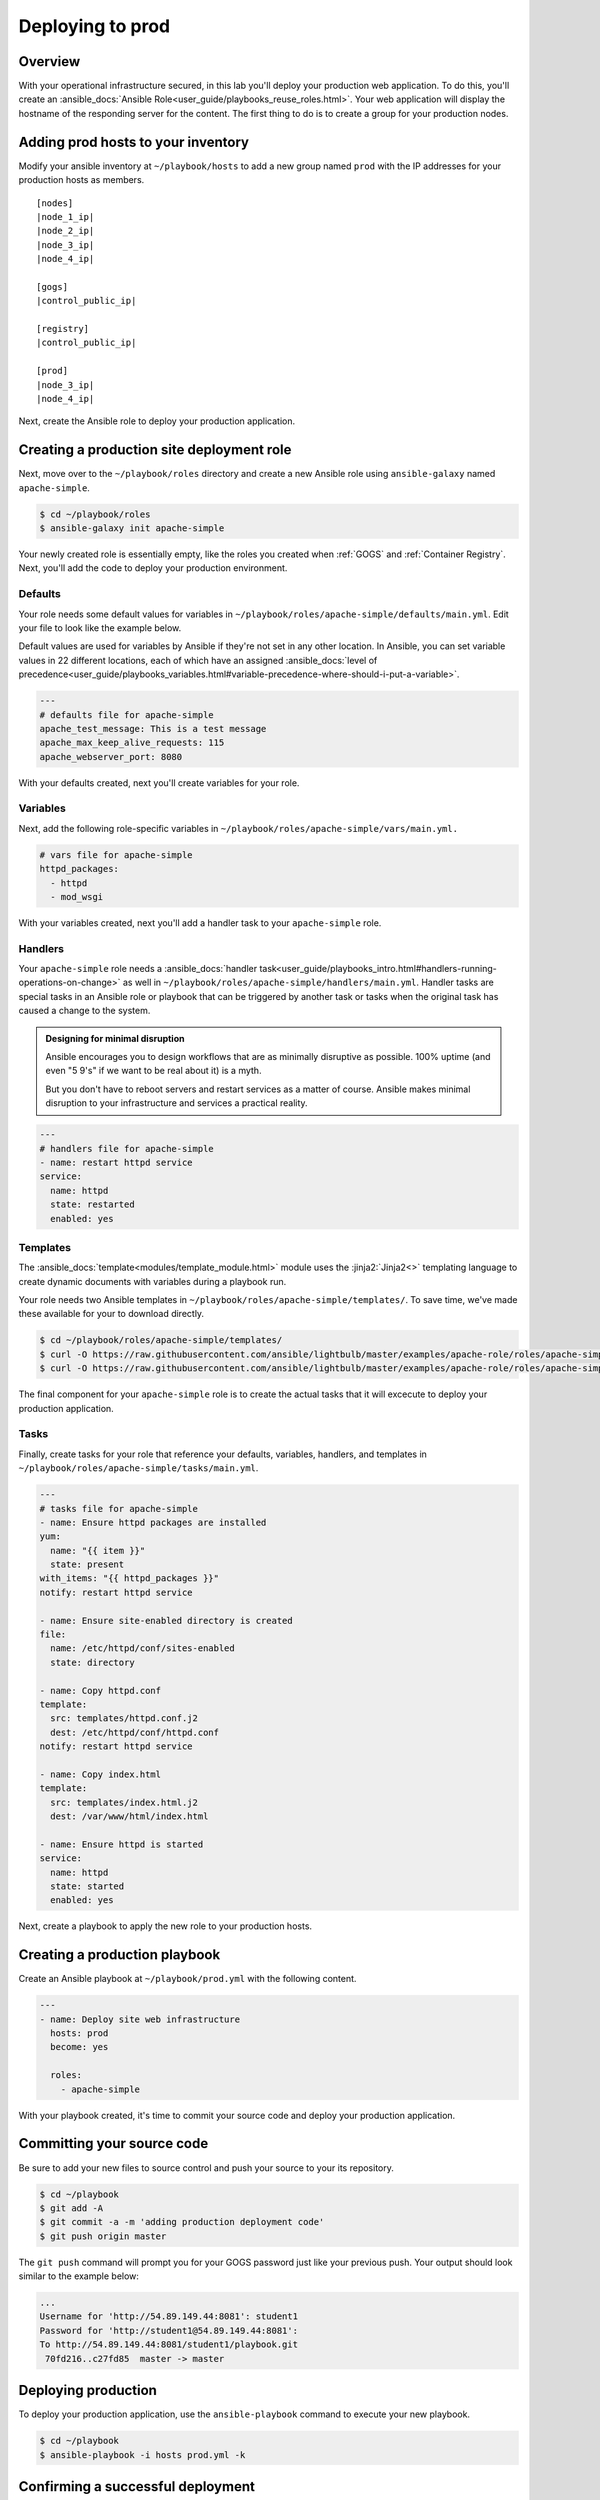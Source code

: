 .. sectionauthor:: Chris Reynolds <creynold@redhat.com>
.. _docs admin: creynold@redhat.com

============================
Deploying to prod
============================

Overview
`````````

With your operational infrastructure secured, in this lab you'll deploy your production web application. To do this, you'll create an :ansible_docs:`Ansible Role<user_guide/playbooks_reuse_roles.html>`. Your web application will display the hostname of the responding server for the content. The first thing to do is to create a group for your production nodes.

Adding prod hosts to your inventory
``````````````````````````````````````````

Modify your ansible inventory at ``~/playbook/hosts`` to add a new group named ``prod`` with the IP addresses for your production hosts as members.

.. parsed-literal::

  [nodes]
  |node_1_ip|
  |node_2_ip|
  |node_3_ip|
  |node_4_ip|

  [gogs]
  |control_public_ip|

  [registry]
  |control_public_ip|

  [prod]
  |node_3_ip|
  |node_4_ip|

Next, create the Ansible role to deploy your production application.

Creating a production site deployment role
``````````````````````````````````````````````

Next, move over to the ``~/playbook/roles`` directory and create a new Ansible role using ``ansible-galaxy`` named ``apache-simple``.

.. code-block:: bash

  $ cd ~/playbook/roles
  $ ansible-galaxy init apache-simple

Your newly created role is essentially empty, like the roles you created when :ref:`GOGS` and :ref:`Container Registry`. Next, you'll add the code to deploy your production environment.

Defaults
~~~~~~~~~~~~~~~~~~~~~~~~~~

Your role needs some default values for variables in ``~/playbook/roles/apache-simple/defaults/main.yml``. Edit your file to look like the example below.

Default values are used for variables by Ansible if they're not set in any other location. In Ansible, you can set variable values in 22 different locations, each of which have an assigned :ansible_docs:`level of precedence<user_guide/playbooks_variables.html#variable-precedence-where-should-i-put-a-variable>`.

.. code-block:: yaml

  ---
  # defaults file for apache-simple
  apache_test_message: This is a test message
  apache_max_keep_alive_requests: 115
  apache_webserver_port: 8080

With your defaults created, next you'll create variables for your role.

Variables
~~~~~~~~~~~~~~~

Next, add the following role-specific variables in ``~/playbook/roles/apache-simple/vars/main.yml.``

.. code-block:: yaml

  # vars file for apache-simple
  httpd_packages:
    - httpd
    - mod_wsgi

With your variables created, next you'll add a handler task to your ``apache-simple`` role.

Handlers
~~~~~~~~~~~~~~

Your ``apache-simple`` role needs a :ansible_docs:`handler task<user_guide/playbooks_intro.html#handlers-running-operations-on-change>` as well in ``~/playbook/roles/apache-simple/handlers/main.yml``. Handler tasks are special tasks in an Ansible role or playbook that can be triggered by another task or tasks when the original task has caused a change to the system.

.. admonition:: Designing for minimal disruption

  Ansible encourages you to design workflows that are as minimally disruptive as possible. 100% uptime (and even "5 9's" if we want to be real about it) is a myth.

  But you don't have to reboot servers and restart services as a matter of course. Ansible makes minimal disruption to your infrastructure and services a practical reality.

.. code-block:: yaml

  ---
  # handlers file for apache-simple
  - name: restart httpd service
  service:
    name: httpd
    state: restarted
    enabled: yes

Templates
~~~~~~~~~~~~~~~

The :ansible_docs:`template<modules/template_module.html>` module uses the :jinja2:`Jinja2<>` templating language to create dynamic documents with variables during a playbook run.

Your role needs two Ansible templates in ``~/playbook/roles/apache-simple/templates/``. To save time, we've made these available for your to download directly.

.. code-block:: yaml

  $ cd ~/playbook/roles/apache-simple/templates/
  $ curl -O https://raw.githubusercontent.com/ansible/lightbulb/master/examples/apache-role/roles/apache-simple/templates/httpd.conf.j2
  $ curl -O https://raw.githubusercontent.com/ansible/lightbulb/master/examples/apache-role/roles/apache-simple/templates/index.html.j2

The final component for your ``apache-simple`` role is to create the actual tasks that it will excecute to deploy your production application.

Tasks
~~~~~~~~~~~

Finally, create tasks for your role that reference your defaults, variables, handlers, and templates in ``~/playbook/roles/apache-simple/tasks/main.yml``.

.. code-block:: yaml

  ---
  # tasks file for apache-simple
  - name: Ensure httpd packages are installed
  yum:
    name: "{{ item }}"
    state: present
  with_items: "{{ httpd_packages }}"
  notify: restart httpd service

  - name: Ensure site-enabled directory is created
  file:
    name: /etc/httpd/conf/sites-enabled
    state: directory

  - name: Copy httpd.conf
  template:
    src: templates/httpd.conf.j2
    dest: /etc/httpd/conf/httpd.conf
  notify: restart httpd service

  - name: Copy index.html
  template:
    src: templates/index.html.j2
    dest: /var/www/html/index.html

  - name: Ensure httpd is started
  service:
    name: httpd
    state: started
    enabled: yes

Next, create a playbook to apply the new role to your production hosts.

Creating a production playbook
````````````````````````````

Create an Ansible playbook at ``~/playbook/prod.yml`` with the following content.

.. code-block:: yaml

  ---
  - name: Deploy site web infrastructure
    hosts: prod
    become: yes

    roles:
      - apache-simple

With your playbook created, it's time to commit your source code and deploy your production application.

Committing your source code
``````````````````````````````

Be sure to add your new files to source control and push your source to your its repository.

.. code-block:: bash

  $ cd ~/playbook
  $ git add -A
  $ git commit -a -m 'adding production deployment code'
  $ git push origin master

The ``git push`` command will prompt you for your GOGS password just like your previous push. Your output should look similar to the example below:

.. code-block:: bash

  ...
  Username for 'http://54.89.149.44:8081': student1
  Password for 'http://student1@54.89.149.44:8081':
  To http://54.89.149.44:8081/student1/playbook.git
   70fd216..c27fd85  master -> master

Deploying production
`````````````````````

To deploy your production application, use the ``ansible-playbook`` command to execute your new playbook.

.. code-block:: bash

  $ cd ~/playbook
  $ ansible-playbook -i hosts prod.yml -k

Confirming a successful deployment
```````````````````````````````````

To confirm your playbook performed properly, use the ``curl`` command to access each production server on port 8080.

.. parsed-literal::

  $ curl \http://|node_1_ip|:8080
  $ curl \http://|node_2_ip|:8080

Summary
````````

This lab used Ansible to deploy your production application in a 'traditional' fashion. You deployed and configured a RHEL 7 Linux system by installing RPMs, configuring files, and enabling services.

In the next lab you'll deploy your next-generation development environment. You'll be deploying the same application. Only it will be completely containerized.
